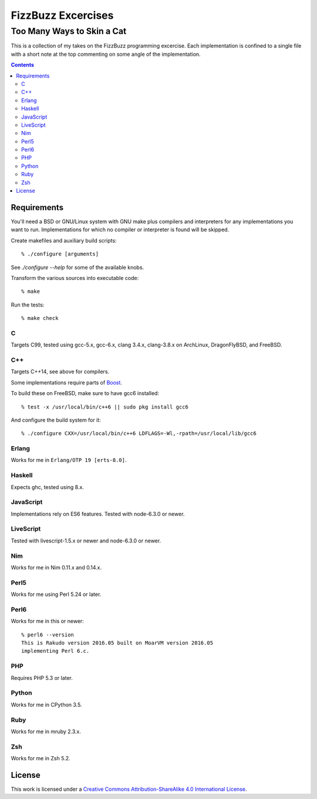 .. vim: ft=rst sw=2 sts=2 et tw=72

#######################################################################
                          FizzBuzz Excercises
#######################################################################
=======================================================================
                      Too Many Ways to Skin a Cat
=======================================================================

This is a collection of my takes on the FizzBuzz programming excercise.
Each implementation is confined to a single file with a short note at
the top commenting on some angle of the implementation.

.. contents::

Requirements
============

You'll need a BSD or GNU/Linux system with GNU make plus compilers and
interpreters for any implementations you want to run.  Implementations
for which no compiler or interpreter is found will be skipped.

Create makefiles and auxiliary build scripts::

  % ./configure [arguments]

See `./configure --help` for some of the available knobs.

Transform the various sources into executable code::

  % make

Run the tests::

  % make check

C
*

Targets C99, tested using gcc-5.x, gcc-6.x, clang 3.4.x, clang-3.8.x
on ArchLinux, DragonFlyBSD, and FreeBSD.

C++
***

Targets C++14, see above for compilers.

Some implementations require parts of Boost_.

.. _Boost: https://www.boost.org/

To build these on FreeBSD, make sure to have gcc6 installed::

  % test -x /usr/local/bin/c++6 || sudo pkg install gcc6

And configure the build system for it::

  % ./configure CXX=/usr/local/bin/c++6 LDFLAGS=-Wl,-rpath=/usr/local/lib/gcc6

Erlang
******

Works for me in ``Erlang/OTP 19 [erts-8.0]``.

Haskell
*******

Expects ghc, tested using 8.x.

JavaScript
**********

Implementations rely on ES6 features.  Tested with node-6.3.0 or newer.

LiveScript
**********

Tested with livescript-1.5.x or newer and node-6.3.0 or newer.

Nim
***

Works for me in Nim 0.11.x and 0.14.x.

Perl5
*****

Works for me using Perl 5.24 or later.

Perl6
*****

Works for me in this or newer::

  % perl6 --version
  This is Rakudo version 2016.05 built on MoarVM version 2016.05
  implementing Perl 6.c.

PHP
***

Requires PHP 5.3 or later.

Python
******

Works for me in CPython 3.5.

Ruby
****

Works for me in mruby 2.3.x.

Zsh
***

Works for me in Zsh 5.2.


License
=======

|licico|_

This work is licensed under a
`Creative Commons Attribution-ShareAlike 4.0 International License`__.

.. __:
  http://creativecommons.org/licenses/by-sa/4.0/

.. _licico: http://creativecommons.org/licenses/by-sa/4.0/

.. |licico| image:: https://i.creativecommons.org/l/by-sa/4.0/88x31.png
            :alt:   Creative Commons License
